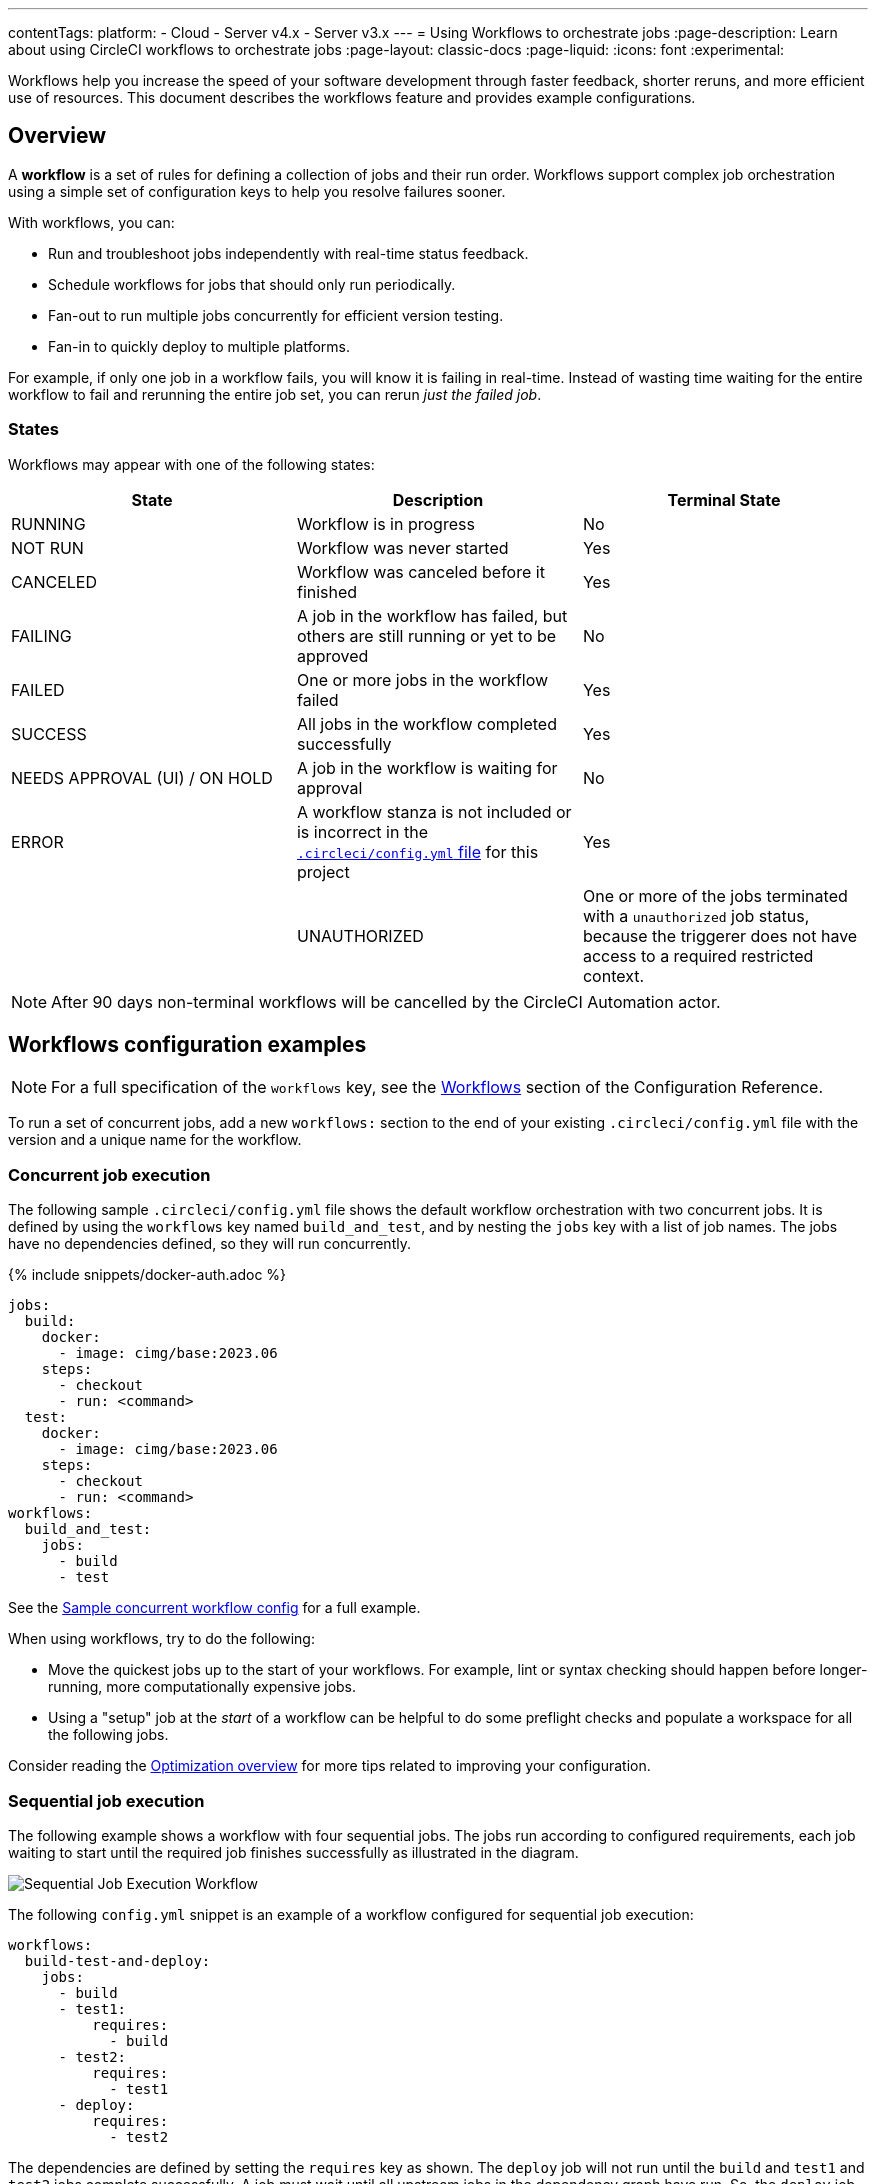 ---
contentTags:
  platform:
  - Cloud
  - Server v4.x
  - Server v3.x
---
= Using Workflows to orchestrate jobs
:page-description: Learn about using CircleCI workflows to orchestrate jobs
:page-layout: classic-docs
:page-liquid:
:icons: font
:experimental:

Workflows help you increase the speed of your software development through faster feedback, shorter reruns, and more efficient use of resources. This document describes the workflows feature and provides example configurations.

[#overview]
== Overview

A *workflow* is a set of rules for defining a collection of jobs and their run order. Workflows support complex job orchestration using a simple set of configuration keys to help you resolve failures sooner.

With workflows, you can:

* Run and troubleshoot jobs independently with real-time status feedback.
* Schedule workflows for jobs that should only run periodically.
* Fan-out to run multiple jobs concurrently for efficient version testing.
* Fan-in to quickly deploy to multiple platforms.

For example, if only one job in a workflow fails, you will know it is failing in real-time. Instead of wasting time waiting for the entire workflow to fail and rerunning the entire job set, you can rerun _just the failed job_.

[#states]
=== States

Workflows may appear with one of the following states:

[.table.table-striped]
[cols=3*, options="header", stripes=even]
|===
| State | Description | Terminal State

| RUNNING
| Workflow is in progress
| No

| NOT RUN
| Workflow was never started
| Yes

| CANCELED
| Workflow was canceled before it finished
| Yes

| FAILING
| A job in the workflow has failed, but others are still running or yet to be approved
| No

| FAILED
| One or more jobs in the workflow failed
| Yes

| SUCCESS
| All jobs in the workflow completed successfully
| Yes

| NEEDS APPROVAL (UI) / ON HOLD
| A job in the workflow is waiting for approval
| No

| ERROR
| A workflow stanza is not included or is incorrect in the xref:configuration-reference#[`.circleci/config.yml` file] for this project
| Yes

|
| UNAUTHORIZED
| One or more of the jobs terminated with a `unauthorized` job status, because the triggerer does not have access to a required restricted context.
| Yes
|===

NOTE: After 90 days non-terminal workflows will be cancelled by the CircleCI Automation actor.

[#workflows-configuration-examples]
== Workflows configuration examples

NOTE: For a full specification of the `workflows` key, see the xref:configuration-reference#workflows[Workflows] section of the Configuration Reference.

To run a set of concurrent jobs, add a new `workflows:` section to the end of your existing `.circleci/config.yml` file with the version and a unique name for the workflow.

[#concurrent-job-execution]
=== Concurrent job execution

The following sample `.circleci/config.yml` file shows the default workflow orchestration with two concurrent jobs. It is defined by using the `workflows` key named `build_and_test`, and by nesting the `jobs` key with a list of job names. The jobs have no dependencies defined, so they will run concurrently.

{% include snippets/docker-auth.adoc %}

[source,yaml]
----
jobs:
  build:
    docker:
      - image: cimg/base:2023.06
    steps:
      - checkout
      - run: <command>
  test:
    docker:
      - image: cimg/base:2023.06
    steps:
      - checkout
      - run: <command>
workflows:
  build_and_test:
    jobs:
      - build
      - test
----

See the link:https://github.com/CircleCI-Public/circleci-demo-workflows/blob/parallel-jobs/.circleci/config.yml[Sample concurrent workflow config] for a full example.

When using workflows, try to do the following:

* Move the quickest jobs up to the start of your workflows. For example, lint or syntax checking should happen before longer-running, more computationally expensive jobs.
* Using a "setup" job at the _start_ of a workflow can be helpful to do some preflight checks and populate a workspace for all the following jobs.

Consider reading the xref:optimizations#[Optimization overview] for more tips related to improving your configuration.

[#sequential-job-execution]
=== Sequential job execution

The following example shows a workflow with four sequential jobs. The jobs run according to configured requirements, each job waiting to start until the required job finishes successfully as illustrated in the diagram.

image::/docs/assets/img/docs/sequential_workflow.png[Sequential Job Execution Workflow]

The following `config.yml` snippet is an example of a workflow configured for sequential job execution:

[source,yaml]
----
workflows:
  build-test-and-deploy:
    jobs:
      - build
      - test1:
          requires:
            - build
      - test2:
          requires:
            - test1
      - deploy:
          requires:
            - test2
----

The dependencies are defined by setting the `requires` key as shown. The `deploy` job will not run until the `build` and `test1` and `test2` jobs complete successfully. A job must wait until all upstream jobs in the dependency graph have run. So, the `deploy` job waits for the `test2` job, the `test2` job waits for the `test1` job and the `test1` job waits for the `build` job.

See the link:https://github.com/CircleCI-Public/circleci-demo-workflows/blob/sequential-branch-filter/.circleci/config.yml[Sample Sequential Workflow config] for a full example.

[#fan-outfan-in-workflow]
=== Fan-out/fan-in workflow

The illustrated example workflow runs a common build job, then fans-out to run a set of acceptance test jobs concurrently, and finally fans-in to run a common deploy job.

image::/docs/assets/img/docs/fan-out-in.png[Fan-out and Fan-in Workflow]

The following `config.yml` snippet is an example of a workflow configured for fan-out/fan-in job execution:

[source,yaml]
----
workflows:
  build_accept_deploy:
    jobs:
      - build
      - acceptance_test_1:
          requires:
            - build
      - acceptance_test_2:
          requires:
            - build
      - acceptance_test_3:
          requires:
            - build
      - acceptance_test_4:
          requires:
            - build
      - deploy:
          requires:
            - acceptance_test_1
            - acceptance_test_2
            - acceptance_test_3
            - acceptance_test_4
----

In this example, as soon as the `build` job finishes successfully, all four acceptance test jobs start. The `deploy` job must wait for all four acceptance test jobs to complete successfully before it starts.

See the link:https://github.com/CircleCI-Public/circleci-demo-workflows/tree/fan-in-fan-out[Sample Fan-in/Fan-out Workflow config] for a full example.

[#holding-a-workflow-for-a-manual-approval]
== Hold a workflow for a manual approval

Configure a workflow to wait for manual approval before continuing using an `approval` job. Anyone who has push access to the repository can click the *Approve* button in the CircleCI web app to continue the workflow.

To set up a manual approval workflow, add a job to the `jobs` list of your workflow with `type: approval`. For example:

[source,yaml]
----
# ...
# << your config for the build, test1, test2, and deploy jobs >>
# ...

workflows:
  build-test-and-approval-deploy:
    jobs:
      - build  # your custom job from your config, that builds your code
      - test1: # your custom job; runs test suite 1
          requires: # test1 will not run until the `build` job is completed.
            - build
      - test2: # another custom job; runs test suite 2,
          requires: # test2 is dependent on the success of job `test1`
            - test1
      - hold: # <<< A job that will require manual approval in the CircleCI web application.
          type: approval # This key-value pair will set your workflow to a status of "Needs Approval"
          requires: # We only run the "hold" job when test2 has succeeded
           - test2
      # On approval of the `hold` job, any successive job that requires the `hold` job will run.
      # In this case, a user is manually triggering the deploy job.
      - deploy:
          requires:
            - hold
----

The outcome of the above example is that the `deploy` job will not run until
you click the `hold` job in the *Workflows* page of the CircleCI app and then
click *Approve*. In this example, the purpose of the `hold` job is to wait for
approval to begin deployment. A job can be approved for up to 90 days after
being issued.

Some things to keep in mind when using manual approval in a workflow:

* `approval` is a special job type that is *only* available to jobs under the `workflow` key
* The `hold` job must be a unique name not used by any other job. That is, your custom configured jobs, such as `build` or `test1` in the example above wouldn't be given a `type: approval` key.
* The name of the job to hold is arbitrary - it could be `wait` or `pause`, for example, as long as the job has a `type: approval` key.
* All jobs that are to run after a manually approved job _must_ `require` the name of the approval job. Refer to the `deploy` job in the above example.
* Jobs run in the order defined until the workflow processes a job with the `type: approval` key followed by a job on which it depends.

The following screenshot demonstrates a workflow the needs approval, the approval popup, and the resulting workflow map once approved.

image::/docs/assets/img/docs/approval-workflow-map.png[A three section image showing workflow map with "Needs approval" job, the approval popup, and the resulting workflow map]

By clicking on the approval job's name (`hold`, in the screenshot above), an approval dialog box appears requesting that you approve the approval job. You can also choose to close the popup without approving.

After approving, the rest of the workflow runs as configured.

[#scheduling-a-workflow]
== Scheduling a workflow

NOTE: *The deprecation of the scheduled workflows feature has been postponed*. Since the deprecation announcement went live, your feedback and feature requests have been monitored and it is clear there is more work to do in order to improve the existing scheduled pipelines experience, and also make migration easier for all. Updates on a new deprecation timeline will be announced here and on link:https://discuss.circleci.com/[CircleCI Discuss].

Running a workflow for every commit for every branch can be inefficient and expensive. Instead, you can schedule a workflow to run at a certain time for specific branches. This will disable commits from triggering jobs on those branches.

Consider running workflows that are resource-intensive or that generate reports on a schedule rather than on every commit by adding a `triggers` key to the configuration. The `triggers` key is *only* added under your `workflows` key. This feature enables you to schedule a workflow run by using `cron` syntax to represent Coordinated Universal Time (UTC) for specified branches.

If you do not configure any workflows in your `.circleci/config.yml`, an implicit workflow is used. If you declare a workflow to run a scheduled build, the implicit workflow is no longer run. You must add your workflow to your `config.yml` in order for CircleCI to also build on every commit.

NOTE: When you schedule a workflow, the workflow will be counted as an individual user seat.

[#nightly-example]
=== Nightly example

By default, a workflow is triggered on every `git push`. To trigger a workflow on a schedule, add the `triggers` key to the workflow and specify a `schedule`.

In the example below, the `nightly` workflow is configured to run every day at 12:00am UTC. The `cron` key is specified using POSIX `crontab` syntax, see the link:https://www.unix.com/man-page/POSIX/1posix/crontab/[crontab man page] for `cron` syntax basics. The workflow will be run on the `main` and `beta` branches.

NOTE: Scheduled workflows may be delayed by up to 15 minutes. This is done to maintain reliability during busy times such as 12:00am UTC. Do not assume that scheduled workflows are started with to-the-minute accuracy.

[source,yaml]
----
workflows:
  commit:
    jobs:
      - test
      - deploy
  nightly:
    triggers:
      - schedule:
          cron: "0 0 * * *"
          filters:
            branches:
              only:
                - main
                - beta
    jobs:
      - coverage
----

In the above example, the `commit` workflow has no `triggers` key and will run on every `git push`. The `nightly` workflow has a `triggers` key and will run on the specified `schedule`.

[#specifying-a-valid-schedule]
=== Specifying a valid schedule

A valid `schedule` requires a `cron` key and a `filters` key.

The value of the `cron` key must be a link:https://crontab.guru/[valid crontab entry].

The following are *not* supported:

* Cron step syntax (for example, `*/1`, `*/20`).
* Range elements within comma-separated lists of elements.
* Range elements for days (for example, `Tue-Sat`).

Use comma-separated digits instead.

Example *invalid* cron range syntax:

[source,yaml]
----
    triggers:
      - schedule:
          cron: "5 4 * * 1,3-5,6" # < the range separator with `-` is invalid
----

Example *valid* cron range syntax:

[,yaml]
----
    triggers:
      - schedule:
          cron: "5 4 * * 1,3,4,5,6"
----

The value of the `filters` key must be a map that defines rules for execution on specific branches.

For more details, see the `branches` section of the link:/docs/configuration-reference/#branches-1[Configuring CircleCI] document.

For a full configuration example, see the link:https://github.com/CircleCI-Public/circleci-demo-workflows/blob/try-schedule-workflow/.circleci/config.yml[Sample Scheduled Workflows configuration].

[#using-contexts-and-filtering-in-your-workflows]
== Using contexts and filtering in your workflows

The following sections provide example for using Contexts and filters to manage job execution.

[#using-job-contexts-to-share-environment-variables]
=== Using job contexts to share environment variables

The following example shows a workflow with four sequential jobs that use a context to share environment variables. See the xref:contexts#[Contexts] document for detailed instructions on this setting in the application.

The following `config.yml` snippet is an example of a sequential job workflow configured to use the resources defined in the `org-global` context:

[source,yaml]
----
workflows:
  build-test-and-deploy:
    jobs:
      - build
      - test1:
          requires:
            - build
          context: org-global
      - test2:
          requires:
            - test1
          context: org-global
      - deploy:
          requires:
            - test2
----

The environment variables are defined by setting the `context` key as shown to the default name `org-global`. The `test1` and `test2` jobs in this workflows example will use the same shared environment variables when initiated by a user who is part of the organization. By default, all projects in an organization have access to contexts set for that organization.

[#branch-level-job-execution]
=== Branch-level job execution

The following example shows a workflow configured with jobs on three branches: Develop, Stage, and Pre-Prod. Workflows will ignore `branches` keys nested under `jobs` configuration, so if you use job-level branching and later add workflows, you must remove the branching at the job level and instead declare it in the workflows section of your `.circleci/config.yml`, as follows:

image::/docs/assets/img/docs/branch_level.png[Branch-Level Job Execution]

The following `.circleci/config.yml` snippet is an example of a workflow configured for branch-level job execution:

[source,yaml]
----
workflows:
  dev_stage_pre-prod:
    jobs:
      - test_dev:
          filters:  # using regex filters requires the entire branch to match
            branches:
              only:  # only branches matching the below regex filters will run
                - dev
                - /user-.*/
      - test_stage:
          filters:
            branches:
              only: stage
      - test_pre-prod:
          filters:
            branches:
              only: /pre-prod(?:-.+)?$/
----

For more information on regular expressions, see the <<using-regular-expressions-to-filter-tags-and-branches,Using Regular Expressions to Filter Tags And Branches>> section below.

For a full example of workflows, see the link:https://github.com/CircleCI-Public/circleci-demo-workflows/blob/sequential-branch-filter/.circleci/config.yml[configuration file] for the Sample Sequential Workflow With Branching project.

[#executing-workflows-for-a-git-tag]
=== Executing workflows for a git tag

CircleCI does not run workflows for tags unless you explicitly specify tag filters. Additionally, if a job requires any other jobs (directly or indirectly), you must <<using-regular-expressions-to-filter-tags-and-branches,use regular expressions>>
to specify tag filters for those jobs. Both lightweight and annotated tags are supported.

In the example below, two workflows are defined:

* `untagged-build` runs the `build` job for all branches.
* `tagged-build` runs `build` for all branches *and* all tags starting with `v`.

[source,yaml]
----
workflows:
  untagged-build:
    jobs:
      - build
  tagged-build:
    jobs:
      - build:
          filters:
            tags:
              only: /^v.*/
----

In the example below, two jobs are defined within the `build-n-deploy` workflow:

* The `build` job runs for all branches and all tags.
* The `deploy` job runs for no branches and only for tags starting with 'v'.

[source,yaml]
----
workflows:
  build-n-deploy:
    jobs:
      - build:
          filters:  # required since `deploy` has tag filters AND requires `build`
            tags:
              only: /.*/
      - deploy:
          requires:
            - build
          filters:
            tags:
              only: /^v.*/
            branches:
              ignore: /.*/
----

In the example below, three jobs are defined with the `build-test-deploy` workflow:

* The `build` job runs for all branches and only tags starting with 'config-test'.
* The `test` job runs for all branches and only tags starting with 'config-test'.
* The `deploy` job runs for no branches and only tags starting with 'config-test'.

[source,yaml]
----
workflows:
  build-test-deploy:
    jobs:
      - build:
          filters:  # required since `test` has tag filters AND requires `build`
            tags:
              only: /^config-test.*/
      - test:
          requires:
            - build
          filters:  # required since `deploy` has tag filters AND requires `test`
            tags:
              only: /^config-test.*/
      - deploy:
          requires:
            - test
          filters:
            tags:
              only: /^config-test.*/
            branches:
              ignore: /.*/
----

In the example below, two jobs are defined (`test` and `deploy`) and three workflows utilize those jobs:

* The `build` workflow runs for all branches except `main` and is not run on tags.
* The `staging` workflow will only run on the `main` branch and is not run on tags.
* The `production` workflow runs for no branches and only for tags starting with `v.`.

[source,yaml]
----
workflows:
  build: # This workflow will run on all branches except 'main' and will not run on tags
    jobs:
      - test:
          filters:
            branches:
              ignore: main
  staging: # This workflow will only run on 'main' and will not run on tags
    jobs:
      - test:
          filters: &filters-staging # this yaml anchor is setting these values to "filters-staging"
            branches:
              only: main
            tags:
              ignore: /.*/
      - deploy:
          requires:
            - test
          filters:
            <<: *filters-staging # this is calling the previously set yaml anchor
  production: # This workflow will only run on tags (specifically starting with 'v.') and will not run on branches
    jobs:
      - test:
          filters: &filters-production # this yaml anchor is setting these values to "filters-production"
            branches:
              ignore: /.*/
            tags:
              only: /^v.*/
      - deploy:
          requires:
            - test
          filters:
            <<: *filters-production # this is calling the previously set yaml anchor
----

NOTE: Webhook payloads are capped at 25 MB and for some events a maximum of 3 tags. If you push several tags at once, CircleCI may not receive all of them.

[#using-regular-expressions-to-filter-tags-and-branches]
=== Using regular expressions to filter tags and branches

CircleCI branch and tag filters support the Java variant of regex pattern matching. When writing filters, CircleCI matches exact regular expressions.

For example, `+only: /^config-test/+` only matches the `config-test` tag. To match all tags starting with `config-test`, use `+only: /^config-test.*/+` instead.

Using tags for semantic versioning is a common use case. To match patch versions 3-7 of a 2.1 release, you could write `+/^version-2\.1\.[3-7]/+`.

For full details on pattern-matching rules, see the link:https://docs.oracle.com/javase/7/docs/api/java/util/regex/Pattern.html[`java.util.regex` documentation].

[#using-workspaces-to-share-data-between-jobs]
== Using workspaces to share data between jobs

Each workflow has an associated workspace which can be used to transfer files to downstream jobs as the workflow progresses. For further information on workspaces and their configuration see the xref:workspaces#[Using Workspaces to Share Data Between Jobs] doc.

[#rerunning-a-workflows-failed-jobs]
== Rerunning a workflow's failed jobs

When you use workflows, you increase your ability to rapidly respond to failures. To rerun only a workflow's *failed* jobs, click the *Workflows* icon in the app and select a workflow to see the status of each job, then click the *Rerun* button and select *Rerun from failed*.

image::/docs/assets/img/docs/rerun-from-failed.png[CircleCI Workflows Page]

NOTE: If you rerun a workflow that contains a job which was previously re-run with SSH, the new workflow will be run with SSH enabled for that job, even after SSH capability has been disabled at the project level.

[#troubleshooting]
== Troubleshooting

This section describes common problems and solutions for workflows.

[#workflow-and-subsequent-jobs-do-not-trigger]
=== Workflow and subsequent jobs do not trigger

If you do not see your workflows triggering, a common cause is a configuration error
preventing the workflow from starting. As a result, the workflow does not start
any jobs. Navigate to your project's pipelines and click on your workflow name
to discern what might be failing.

[#rerunning-workflows-fails]
=== Rerunning workflows fails

In some cases, a failure may happen before the workflow runs (during pipeline processing). Re-running the workflow will fail even though it was succeeding before the outage. To work around this, push a change to the project's repository. This will re-run pipeline processing first, and then run the workflow.

NOTE: You cannot re-run jobs and workflows that are 90 days or older.

[#workflows-waiting-for-status-in-github]
=== Workflows waiting for status in GitHub

If you have implemented Workflows on a branch in your GitHub repository, but the status check never completes, there may be status settings in GitHub that you need to deselect. For example, if you choose to protect your branches, you may need to deselect the `ci/circleci` status key as this check refers to the default CircleCI 1.0 check, as follows:

image::/docs/assets/img/docs/github_branches_status.png[Uncheck GitHub Status Keys]

Having the `ci/circleci` checkbox enabled will prevent the status from showing as completed in GitHub when using a workflow because CircleCI posts statuses to GitHub with a key that includes the job by name.

Go to menu:Settings[Branches] in GitHub and click btn:[Edit] on the protected branch to deselect the settings, for example: `\https://github.com/your-org/project/settings/branches`.

[#see-also]
== See also

* For frequently asked questions and answers about workflows, see the xref:faq#workflows[workflows] section of the FAQ.
* For demo apps configured with workflows, see the link:https://github.com/CircleCI-Public/circleci-demo-workflows[CircleCI Demo Workflows] page on GitHub.
